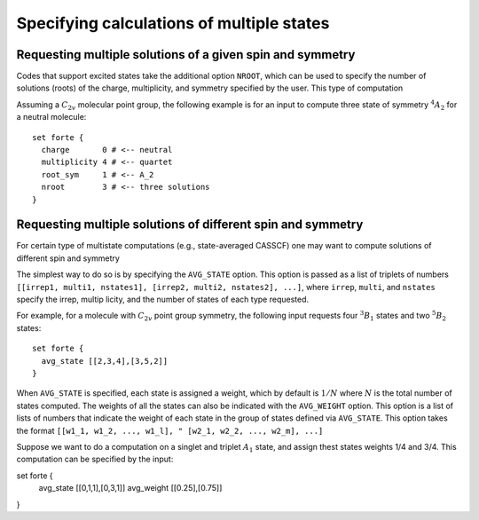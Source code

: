 .. _`sec:multistate`:

Specifying calculations of multiple states
==========================================

.. sectionauthor:: Francesco A. Evangelista


Requesting multiple solutions of a given spin and symmetry
^^^^^^^^^^^^^^^^^^^^^^^^^^^^^^^^^^^^^^^^^^^^^^^^^^^^^^^^^^

Codes that support excited states take the additional option ``NROOT``,
which can be used to specify the number of solutions (roots) of the
charge, multiplicity, and symmetry specified by the user.
This type of computation

Assuming a :math:`C_{2v}` molecular point group, the following example is for
an input to compute three state of symmetry :math:`^{4}A_{2}` for a neutral
molecule::

    set forte {
      charge       0 # <-- neutral
      multiplicity 4 # <-- quartet
      root_sym     1 # <-- A_2
      nroot        3 # <-- three solutions
    }


Requesting multiple solutions of different spin and symmetry
^^^^^^^^^^^^^^^^^^^^^^^^^^^^^^^^^^^^^^^^^^^^^^^^^^^^^^^^^^^^

For certain type of multistate computations (e.g., state-averaged CASSCF)
one may want to compute solutions of different spin and symmetry

The simplest way to do so is by specifying the ``AVG_STATE`` option.
This option is passed as a list of triplets of numbers
``[[irrep1, multi1, nstates1], [irrep2, multi2, nstates2], ...]``,
where ``irrep``, ``multi``, and ``nstates`` specify the irrep, multip
licity,
and the number of states of each type requested.

For example, for a molecule with :math:`C_{2v}` point group symmetry,
the following input requests four :math:`^{3}B_{1}` states and
two :math:`^{5}B_{2}` states::

    set forte {
      avg_state [[2,3,4],[3,5,2]]
    } 

When ``AVG_STATE`` is specified, each state is assigned a weight, which 
by default is :math:`1/N` where :math:`N` is the total number of states
computed.
The weights of all the states can also be indicated with the ``AVG_WEIGHT``
option. This option is a list of lists of numbers that indicate the weight of
each state in the group of states defined via ``AVG_STATE``.
This option takes the format ``[[w1_1, w1_2, ..., w1_l],
" [w2_1, w2_2, ..., w2_m], ...]``

Suppose we want to do a computation on a singlet and triplet :math:`A_{1}` state,
and assign thest states weights 1/4 and 3/4. This computation can be specified by
the input::

set forte {
  avg_state [[0,1,1],[0,3,1]]
  avg_weight [[0.25],[0.75]]
} 

